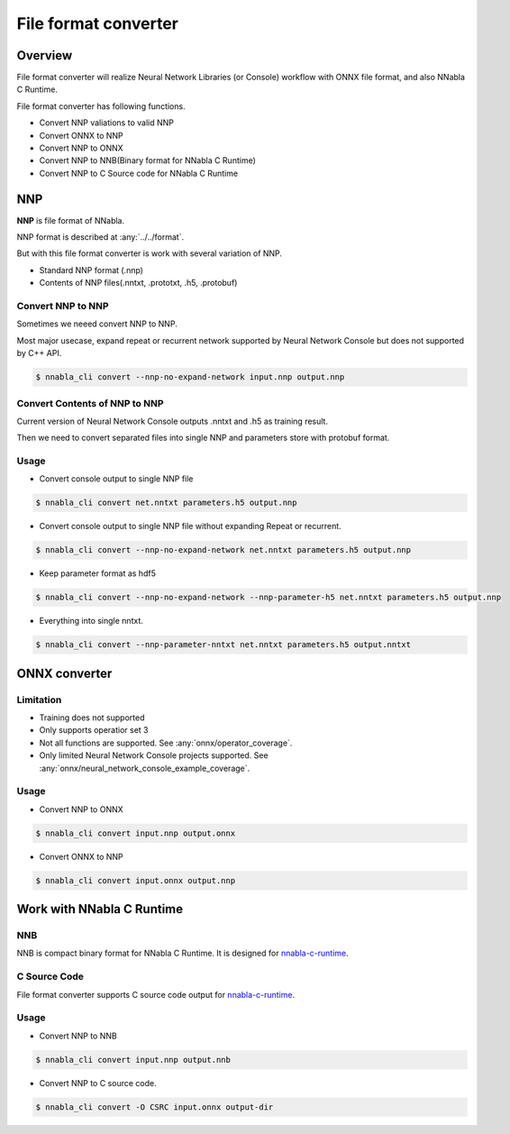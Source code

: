 File format converter
=====================

Overview
--------

.. image:: file_format_converter_workflow.png

File format converter will realize Neural Network Libraries (or
Console) workflow with ONNX file format, and also NNabla C Runtime.

File format converter has following functions.

- Convert NNP valiations to valid NNP
- Convert ONNX to NNP
- Convert NNP to ONNX
- Convert NNP to NNB(Binary format for NNabla C Runtime)
- Convert NNP to C Source code for NNabla C Runtime
  
NNP
---

**NNP** is file format of NNabla.

NNP format is described at :any:`../../format`.

But with this file format converter is work with several variation of NNP.

- Standard NNP format (.nnp)
- Contents of NNP files(.nntxt, .prototxt, .h5, .protobuf)


Convert NNP to NNP
++++++++++++++++++

Sometimes we neeed convert NNP to NNP.

Most major usecase, expand repeat or recurrent network supported by
Neural Network Console but does not supported by C++ API.

.. code-block:: none

   $ nnabla_cli convert --nnp-no-expand-network input.nnp output.nnp


Convert Contents of NNP to NNP
++++++++++++++++++++++++++++++

Current version of Neural Network Console outputs .nntxt and .h5 as
training result.

Then we need to convert separated files into single NNP and parameters
store with protobuf format.


Usage
+++++

- Convert console output to single NNP file
.. code-block:: none

   $ nnabla_cli convert net.nntxt parameters.h5 output.nnp


- Convert console output to single NNP file without expanding Repeat or recurrent.
.. code-block:: none

   $ nnabla_cli convert --nnp-no-expand-network net.nntxt parameters.h5 output.nnp

- Keep parameter format as hdf5
.. code-block:: none

   $ nnabla_cli convert --nnp-no-expand-network --nnp-parameter-h5 net.nntxt parameters.h5 output.nnp

- Everything into single nntxt.
.. code-block:: none

   $ nnabla_cli convert --nnp-parameter-nntxt net.nntxt parameters.h5 output.nntxt


ONNX converter
--------------

Limitation
++++++++++

- Training does not supported
- Only supports operatior set 3
- Not all functions are supported. See :any:`onnx/operator_coverage`.
- Only limited Neural Network Console projects supported.  See :any:`onnx/neural_network_console_example_coverage`.

Usage
+++++

- Convert NNP to ONNX
.. code-block:: none

   $ nnabla_cli convert input.nnp output.onnx

- Convert ONNX to NNP
.. code-block:: none

   $ nnabla_cli convert input.onnx output.nnp



Work with NNabla C Runtime
--------------------------

NNB
+++

NNB is compact binary format for NNabla C Runtime.
It is designed for `nnabla-c-runtime`_.

.. _nnabla-c-runtime: https://github.com/sony/nnabla-c-runtime

C Source Code
+++++++++++++

File format converter supports C source code output for `nnabla-c-runtime`_.


Usage
+++++


- Convert NNP to NNB
.. code-block:: none

   $ nnabla_cli convert input.nnp output.nnb

- Convert NNP to C source code.
.. code-block:: none

   $ nnabla_cli convert -O CSRC input.onnx output-dir



